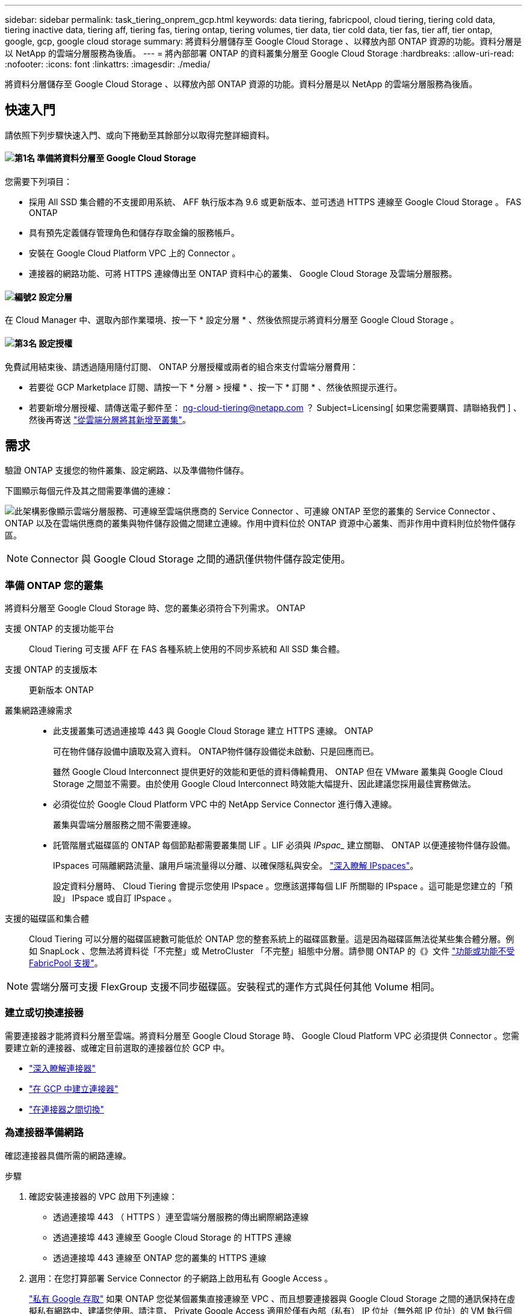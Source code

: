 ---
sidebar: sidebar 
permalink: task_tiering_onprem_gcp.html 
keywords: data tiering, fabricpool, cloud tiering, tiering cold data, tiering inactive data, tiering aff, tiering fas, tiering ontap, tiering volumes, tier data, tier cold data, tier fas, tier aff, tier ontap, google, gcp, google cloud storage 
summary: 將資料分層儲存至 Google Cloud Storage 、以釋放內部 ONTAP 資源的功能。資料分層是以 NetApp 的雲端分層服務為後盾。 
---
= 將內部部署 ONTAP 的資料叢集分層至 Google Cloud Storage
:hardbreaks:
:allow-uri-read: 
:nofooter: 
:icons: font
:linkattrs: 
:imagesdir: ./media/


[role="lead"]
將資料分層儲存至 Google Cloud Storage 、以釋放內部 ONTAP 資源的功能。資料分層是以 NetApp 的雲端分層服務為後盾。



== 快速入門

請依照下列步驟快速入門、或向下捲動至其餘部分以取得完整詳細資料。



==== image:number1.png["第1名"] 準備將資料分層至 Google Cloud Storage

[role="quick-margin-para"]
您需要下列項目：

[role="quick-margin-list"]
* 採用 All SSD 集合體的不支援即用系統、 AFF 執行版本為 9.6 或更新版本、並可透過 HTTPS 連線至 Google Cloud Storage 。 FAS ONTAP
* 具有預先定義儲存管理角色和儲存存取金鑰的服務帳戶。
* 安裝在 Google Cloud Platform VPC 上的 Connector 。
* 連接器的網路功能、可將 HTTPS 連線傳出至 ONTAP 資料中心的叢集、 Google Cloud Storage 及雲端分層服務。




==== image:number2.png["編號2"] 設定分層

[role="quick-margin-para"]
在 Cloud Manager 中、選取內部作業環境、按一下 * 設定分層 * 、然後依照提示將資料分層至 Google Cloud Storage 。



==== image:number3.png["第3名"] 設定授權

[role="quick-margin-para"]
免費試用結束後、請透過隨用隨付訂閱、 ONTAP 分層授權或兩者的組合來支付雲端分層費用：

[role="quick-margin-list"]
* 若要從 GCP Marketplace 訂閱、請按一下 * 分層 > 授權 * 、按一下 * 訂閱 * 、然後依照提示進行。
* 若要新增分層授權、請傳送電子郵件至： ng-cloud-tiering@netapp.com ？ Subject=Licensing[ 如果您需要購買、請聯絡我們 ] 、然後再寄送 link:task_licensing_cloud_tiering.html["從雲端分層將其新增至叢集"]。




== 需求

驗證 ONTAP 支援您的物件叢集、設定網路、以及準備物件儲存。

下圖顯示每個元件及其之間需要準備的連線：

image:diagram_cloud_tiering_google.png["此架構影像顯示雲端分層服務、可連線至雲端供應商的 Service Connector 、可連線 ONTAP 至您的叢集的 Service Connector 、 ONTAP 以及在雲端供應商的叢集與物件儲存設備之間建立連線。作用中資料位於 ONTAP 資源中心叢集、而非作用中資料則位於物件儲存區。"]


NOTE: Connector 與 Google Cloud Storage 之間的通訊僅供物件儲存設定使用。



=== 準備 ONTAP 您的叢集

將資料分層至 Google Cloud Storage 時、您的叢集必須符合下列需求。 ONTAP

支援 ONTAP 的支援功能平台:: Cloud Tiering 可支援 AFF 在 FAS 各種系統上使用的不同步系統和 All SSD 集合體。
支援 ONTAP 的支援版本:: 更新版本 ONTAP
叢集網路連線需求::
+
--
* 此支援叢集可透過連接埠 443 與 Google Cloud Storage 建立 HTTPS 連線。 ONTAP
+
可在物件儲存設備中讀取及寫入資料。 ONTAP物件儲存設備從未啟動、只是回應而已。

+
雖然 Google Cloud Interconnect 提供更好的效能和更低的資料傳輸費用、 ONTAP 但在 VMware 叢集與 Google Cloud Storage 之間並不需要。由於使用 Google Cloud Interconnect 時效能大幅提升、因此建議您採用最佳實務做法。

* 必須從位於 Google Cloud Platform VPC 中的 NetApp Service Connector 進行傳入連線。
+
叢集與雲端分層服務之間不需要連線。

* 託管階層式磁碟區的 ONTAP 每個節點都需要叢集間 LIF 。LIF 必須與 _IPspac__ 建立關聯、 ONTAP 以便連接物件儲存設備。
+
IPspaces 可隔離網路流量、讓用戶端流量得以分離、以確保隱私與安全。 http://docs.netapp.com/ontap-9/topic/com.netapp.doc.dot-cm-nmg/GUID-69120CF0-F188-434F-913E-33ACB8751A5D.html["深入瞭解 IPspaces"^]。

+
設定資料分層時、 Cloud Tiering 會提示您使用 IPspace 。您應該選擇每個 LIF 所關聯的 IPspace 。這可能是您建立的「預設」 IPspace 或自訂 IPspace 。



--
支援的磁碟區和集合體:: Cloud Tiering 可以分層的磁碟區總數可能低於 ONTAP 您的整套系統上的磁碟區數量。這是因為磁碟區無法從某些集合體分層。例如 SnapLock 、您無法將資料從「不完整」或 MetroCluster 「不完整」組態中分層。請參閱 ONTAP 的《》文件 link:http://docs.netapp.com/ontap-9/topic/com.netapp.doc.dot-cm-psmg/GUID-8E421CC9-1DE1-492F-A84C-9EB1B0177807.html["功能或功能不受 FabricPool 支援"^]。



NOTE: 雲端分層可支援 FlexGroup 支援不同步磁碟區。安裝程式的運作方式與任何其他 Volume 相同。



=== 建立或切換連接器

需要連接器才能將資料分層至雲端。將資料分層至 Google Cloud Storage 時、 Google Cloud Platform VPC 必須提供 Connector 。您需要建立新的連接器、或確定目前選取的連接器位於 GCP 中。

* link:concept_connectors.html["深入瞭解連接器"]
* link:task_creating_connectors_gcp.html["在 GCP 中建立連接器"]
* link:task_managing_connectors.html["在連接器之間切換"]




=== 為連接器準備網路

確認連接器具備所需的網路連線。

.步驟
. 確認安裝連接器的 VPC 啟用下列連線：
+
** 透過連接埠 443 （ HTTPS ）連至雲端分層服務的傳出網際網路連線
** 透過連接埠 443 連線至 Google Cloud Storage 的 HTTPS 連線
** 透過連接埠 443 連線至 ONTAP 您的叢集的 HTTPS 連線


. 選用：在您打算部署 Service Connector 的子網路上啟用私有 Google Access 。
+
https://cloud.google.com/vpc/docs/configure-private-google-access["私有 Google 存取"^] 如果 ONTAP 您從某個叢集直接連線至 VPC 、而且想要連接器與 Google Cloud Storage 之間的通訊保持在虛擬私有網路中、建議您使用。請注意、 Private Google Access 適用於僅有內部（私有） IP 位址（無外部 IP 位址）的 VM 執行個體。





=== 準備 Google Cloud Storage 進行資料分層

當您設定分層時、需要為具有 Storage Admin 權限的服務帳戶提供儲存存取金鑰。服務帳戶可讓雲端分層驗證及存取用於資料分層的雲端儲存桶。這些金鑰是必要的、以便 Google Cloud Storage 知道誰在提出要求。

.步驟
. https://cloud.google.com/iam/docs/creating-managing-service-accounts#creating_a_service_account["建立具有預先定義儲存管理角色的服務帳戶"^]。
. 前往 https://console.cloud.google.com/storage/settings["GCP 儲存設定"^] 並建立服務帳戶的存取金鑰：
+
.. 選取專案、然後按一下 * 互通性 * 。如果您尚未啟用、請按一下 * 「啟用互通性存取」 * 。
.. 在 * 服務帳戶的存取金鑰 * 下、按一下 * 建立服務帳戶的金鑰 * 、選取您剛建立的服務帳戶、然後按一下 * 建立金鑰 * 。
+
您需要 link:task_tiering_google.html#tiering-inactive-data-to-a-google-cloud-storage-bucket["在雲端分層中輸入金鑰"] 稍後再設定分層。







== 將第一個叢集的非作用中資料分層至 Google Cloud Storage

在您準備好 Google Cloud 環境之後、請從第一個叢集開始分層處理非作用中資料。

.您需要的產品
* link:task_discovering_ontap.html["內部部署工作環境"]。
* 具有 Storage Admin 角色之服務帳戶的儲存存取金鑰。


.步驟
. 選取內部叢集。
. 按一下 * 設定分層 * 。
+
image:screenshot_setup_tiering_onprem.gif["螢幕擷取畫面顯示選取內部 ONTAP 環境後、畫面右側會出現「設定分層」選項。"]

+
您現在已在分層儀表板上。

. 按一下叢集旁的 * 設定分層 * 。
. 完成「 * 分層設定 * 」頁面上的步驟：
+
.. * Bucket * ：新增 Google Cloud Storage 儲存庫或選取現有儲存庫、然後按一下 * 繼續 * 。
.. * 儲存類別 * ：選取您要用於階層式資料的儲存類別、然後按一下 * 繼續 * 。
.. * 認證 * ：輸入具有儲存管理角色之服務帳戶的儲存存取金鑰和秘密金鑰。
.. * 叢集網路 * ：選取 ONTAP 要用於連接物件儲存設備的 IPspace 、然後按一下 * 繼續 * 。
+
選擇正確的 IPspace 、可確保 Cloud Tiering 能夠設定從 ONTAP 效益到雲端供應商物件儲存的連線。



. 按一下 * 繼續 * 以選取您要分層的磁碟區。
. 在「 * 層級磁碟區 * 」頁面上、為每個磁碟區設定分層。按一下 image:screenshot_edit_icon.gif["表格中每一列結尾的編輯圖示快照、用於分層磁碟區"] 圖示、選取分層原則（可選擇調整冷卻天數）、然後按一下「 * 套用 * 」。
+
link:concept_cloud_tiering.html#volume-tiering-policies["深入瞭解磁碟區分層原則"]。

+
image:https://docs.netapp.com/us-en/cloud-tiering/media/screenshot_volumes_select.gif["顯示「選取來源磁碟區」頁面中所選磁碟區的快照。"]



.結果
您已成功設定從叢集上的磁碟區到 Google Cloud 物件儲存區的資料分層。

.接下來呢？
link:task_licensing_cloud_tiering.html["請務必從雲端分層服務訂閱"]。

您也可以新增其他叢集、或檢閱叢集上作用中和非作用中資料的相關資訊。如需詳細資訊、請參閱 link:task_managing_tiering.html["從叢集管理資料分層"]。
